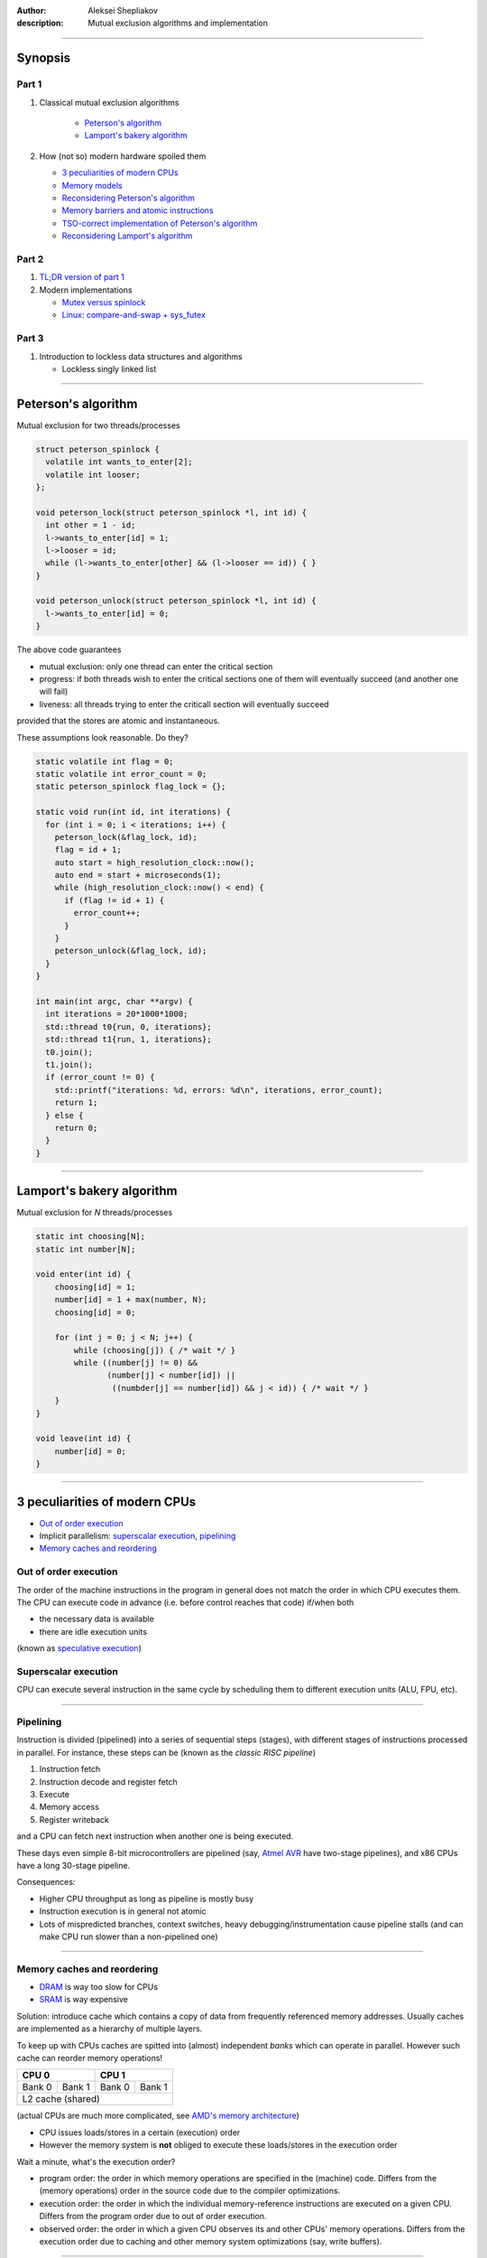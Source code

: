 :author: Aleksei Shepliakov
:description: Mutual exclusion algorithms and implementation

.. title:: Mutex internals, part 1

----

Synopsis
========

Part 1
------

#. Classical mutual exclusion algorithms

    - `Peterson's algorithm`_
    - `Lamport's bakery algorithm`_

#. How (not so) modern hardware spoiled them
   
   - `3 peculiarities of modern CPUs`_
   - `Memory models`_
   - `Reconsidering Peterson's algorithm`_
   - `Memory barriers and atomic instructions`_
   - `TSO-correct implementation of Peterson's algorithm`_
   - `Reconsidering Lamport's algorithm`_

Part 2
------

#. `TL;DR version of part 1`_

#. Modern implementations

   - `Mutex versus spinlock`_
   - `Linux: compare-and-swap + sys_futex`_

Part 3
------

#. Introduction to lockless data structures and algorithms

   - Lockless singly linked list

----


Peterson's algorithm
====================

Mutual exclusion for two threads/processes

.. code:: C

  struct peterson_spinlock {
    volatile int wants_to_enter[2];
    volatile int looser;
  };

  void peterson_lock(struct peterson_spinlock *l, int id) {
    int other = 1 - id;
    l->wants_to_enter[id] = 1;
    l->looser = id;
    while (l->wants_to_enter[other] && (l->looser == id)) { }
  }

  void peterson_unlock(struct peterson_spinlock *l, int id) {
    l->wants_to_enter[id] = 0;
  }


The above code guarantees 

- mutual exclusion: only one thread can enter the critical section
- progress: if both threads wish to enter the critical sections one
  of them will eventually succeed (and another one will fail)
- liveness: all threads trying to enter the criticall section will
  eventually succeed

provided that the stores are atomic and instantaneous.

These assumptions look reasonable. Do they?

.. code:: CXX

  static volatile int flag = 0;
  static volatile int error_count = 0;
  static peterson_spinlock flag_lock = {};

  static void run(int id, int iterations) {
    for (int i = 0; i < iterations; i++) {
      peterson_lock(&flag_lock, id);
      flag = id + 1;
      auto start = high_resolution_clock::now();
      auto end = start + microseconds(1);
      while (high_resolution_clock::now() < end) {
        if (flag != id + 1) {
          error_count++;
        }
      }
      peterson_unlock(&flag_lock, id);
    }
  }

  int main(int argc, char **argv) {
    int iterations = 20*1000*1000;
    std::thread t0{run, 0, iterations};
    std::thread t1{run, 1, iterations};
    t0.join();
    t1.join();
    if (error_count != 0) {
      std::printf("iterations: %d, errors: %d\n", iterations, error_count);
      return 1;
    } else {
      return 0;
    }
  }



----

Lamport's bakery algorithm
==========================

Mutual exclusion for *N* threads/processes

.. code:: C

  static int choosing[N];
  static int number[N];

  void enter(int id) {
      choosing[id] = 1;
      number[id] = 1 + max(number, N);
      choosing[id] = 0;

      for (int j = 0; j < N; j++) {
          while (choosing[j]) { /* wait */ }
          while ((number[j] != 0) &&
                 (number[j] < number[id]) ||
                  ((numbder[j] == number[id]) && j < id)) { /* wait */ }
      }
  }

  void leave(int id) {
      number[id] = 0;
  }


----

3 peculiarities of modern CPUs
==============================


- `Out of order execution`_
- Implicit parallelism: `superscalar execution`_, `pipelining`_
- `Memory caches and reordering`_


Out of order execution
----------------------

The order of the machine instructions in the program in general does not
match the order in which CPU executes them.
The CPU can execute code in advance (i.e. before control reaches that
code) if/when both

- the necessary data is available
- there are idle execution units 

(known as `speculative execution`_)

.. _speculative execution: https://en.wikipedia.org/wiki/Speculative_execution


Superscalar execution
---------------------

CPU can execute several instruction in the same cycle by scheduling them to different
execution units (ALU, FPU, etc).

----


Pipelining
----------

Instruction is divided (pipelined) into a series of sequential steps (stages),
with different stages of instructions processed in parallel. For instance,
these steps can be (known as the *classic RISC pipeline*)

#. Instruction fetch
#. Instruction decode and register fetch
#. Execute
#. Memory access
#. Register writeback

and a CPU can fetch next instruction when another one is being executed.

These days even simple 8-bit microcontrollers are pipelined (say, `Atmel AVR`_
have two-stage pipelines), and x86 CPUs have a long 30-stage pipeline.

Consequences:

- Higher CPU throughput as long as pipeline is mostly busy
- Instruction execution is in general not atomic
- Lots of mispredicted branches, context switches, heavy debugging/instrumentation
  cause pipeline stalls (and can make CPU run slower than a non-pipelined one)

.. _Atmel AVR: https://en.wikipedia.org/wiki/AVR_microcontrollers


----

Memory caches and reordering
----------------------------

- `DRAM`_ is way too slow for CPUs
- `SRAM`_ is way expensive

Solution: introduce cache which contains a copy of data from frequently
referenced memory addresses. Usually caches are implemented as a hierarchy
of multiple layers.

To keep up with CPUs caches are spitted into (almost) independent *banks*
which can operate in parallel. However such cache can reorder memory operations!

+------------------+-----------------+
|       CPU 0      |      CPU 1      | 
+=========+========+========+========+
|  Bank 0 | Bank 1 | Bank 0 | Bank 1 |
+---------+--------+--------+--------+
|         L2 cache (shared)          |
+------------------------------------+

(actual CPUs are much more complicated, see `AMD's memory architecture`_)

- CPU issues loads/stores in a certain (execution) order
- However the memory system is **not** obliged to execute these loads/stores
  in the execution order

Wait a minute, what's the execution order?

- program order: the order in which memory operations are specified
  in the (machine) code. Differs from the (memory operations) order
  in the source code due to the compiler optimizations.
- execution order: the order in which the individual memory-reference
  instructions are executed on a given CPU. Differs from the program
  order due to out of order execution.
- observed order: the order in which a given CPU observes its and other
  CPUs' memory operations. Differs from the execution order due to caching
  and other memory system optimizations (say, write buffers).

.. _AMD's memory architecture: https://www.realworldtech.com/bulldozer/3
.. _SRAM: https://en.wikipedia.org/wiki/Static_random-access_memory
.. _DRAM: https://en.wikipedia.org/wiki/Dynamic_random-access_memory

----

Memory models
=============

- `Strict consistency`_
- `Sequential consistency`_
- `Processor consistency`_
- `Relaxed memory models`_

A set of rules of memory operations reordering is called **memory model**.
Each architecture has its own memory model.

----

Strict consistency
------------------

Read from a location returns the value of the last write to that location according
to a global clock. In other words, any stores are instantaneously observed by all
CPUs in the same order.

Real world examples: none I know of (except 8-bit microcontrollers)


Sequential consistency
----------------------

Memory operations of all CPUs appear to be executed sequentially in *some* order.
Operations of each CPU appear in this sequence in the execution order of that CPU.

Real world examples: `MIPS R10000`_

.. _MIPS R10000: https://en.wikipedia.org/wiki/R10000

----

Total store ordering
--------------------

Stores of all CPUs appear to be executed by memory sequentially in *some* order.
Furthermore, the sequence of stores in the memory order for a given processor is
identical to the execution order.

In other words

* Processor can read *B* before its own write to *A* completes
* Read by other processors cannot return the new value of *A* until the write
  to *A* is observed by **all** processors 

Motivation: allow store buffers so the cache can perform reads while the write
is taking place.

Real world examples: `SPARC v8`_ and x86_64 have a very similar memory model
(although the documentation is a bit ambiguous).

.. _SPARC v8: https://www.gaisler.com/doc/sparcv8.pdf

----

Processor consistency
---------------------

Stores by a particular CPU are observed by all other CPUs in the same order
(yet it does not require stores from *all* CPUs to be observed in the same order).
Sort of relaxed TSO, in the sense that allows a CPU to observe a store
*before* the same store is observed by other CPUs.

Motivation:

* Reordering makes it possible to execute more operations in parallel
* When a thread manipulates its private data, other threads don't care
  when exactly they observe the corresponding stores. On the other
  hand manipulating shared data requires an explicit ordering anyway.


Relaxed memory models
---------------------

Memory system can perform any reordering unless ordering is explicitly forced
by *memory barrier* instructions.

Motivation: even higher memory throughput and/or a simpler hardware

Real world examples: `IBM POWER`_, `ARM`_

.. _IBM POWER: https://en.wikipedia.org/wiki/POWER8
.. _ARM: https://en.wikipedia.org/wiki/ARM_architecture


----

Reconsidering Peterson's algorithm
==================================

Assume the architecture uses TSO memory model (which is *approximately*
the memory model of x86_64). According to this model it's OK to reorder
a store and a load to/from the *same* address done by different CPUs.

+-----------------------------------+-----------------------------------+-------------------+
|               CPU 0               |     CPU 1                         |                   |
+===================================+===================================+===================+
| S00: wants_to_enter[0] = 1        | S10: wants_to_enter[1] = 1        |      buffered     |
+--------------+--------------------+-----------------------------------+-------------------+
| S01: looser = 0                   | S11: looser = 1                   |      buffered     |
+-----------------------------------+-----------------------------------+-------------------+
| L00: r1 = wants_to_enter[1]       | L10: r1 = wants_to_enter[0]       | both CPUs read 0  |
+-----------------------------------+-----------------------------------+-------------------+
| L01: r2 = looser                  | L11: r2 = looser                  |      (0, 1)       |
+-----------------------------------+-----------------------------------+-------------------+
| if (r1 == 1 && r2 == 0): goto L00 | if (r1 == 1 && r2 == 1): goto L10 |   both enter      |
+-----------------------------------+-----------------------------------+-------------------+

Note: such execution is impossible under the sequential consistency.
There's a global order in which memory executes all operations (both loads
and stores). Assume that both *L00 < S10* and *L10 < S00* (so both CPUs
have read the obsolete values of *wants_to_enter*).
*S10 < L10* (since sequential consistency preserves the program order of CPU 1),
*L00 < S10* (by assumption) => ergo in the global order *L00 < S10 < L10*
*S00 < L00* (since sequential consistency preserves the program order of CPU 0),
thus *S00 < L00 < S10 < L10*, thus *L10* can't happen before *S00*.

----

Memory barriers and atomic instructions
=======================================


Memory barriers (fences)
------------------------

Sometimes one need to enforce a particular order of memory operations.
CPUs provide special instructions for this.

x86: *mfence*

Every load and store which preceeds the *mfence* instruction (in the program order)
becomes globally visible before any load and stores that follow the *mfence* insn.

-----

Atomic instructions
-------------------

Either succeeds in completing the operation with no interruptions or fails
to even begin the operation (say, because another CPU got an exclusive access
to the same cache line)

Common example: compare_and_swap(old, new, addr). Equivalent to

.. code:: C

  temp = *addr;
  if (temp == old) {
      *addr = new;
  } else {
      old = temp; /* to know if it succeed or failed */
  }

(except for atomicity)

x86:

.. code:: asm

  lock cmpxchg

*cmpxchg* does compare and swap
*lock* prefix acquires exclusive cache access and acts as a memory barrier


----

TSO-correct implementation of Peterson's algorithm
==================================================

.. code:: C

  volatile int flag[2] = { 0, 0 };
  volatile int looser = 0;

  void enter(int id) {
      int other = 1 - id;
      flag[id] = 1;
      looser = id;
      asm volatile("mfence" ::: "memory");
      while (flag[other] && (looser == id)) { }
  }

  void leave(int id) {
      flag[id] = 0;
  }


Note on performance
-------------------

In order to perform the store the CPU must acquire the exclusive access to
the cache line. On x86 the whole *wants_to_enter* array fits into a single
cache line, hence CPUs are going to fight for that cache line (the problem
is known as `false sharing`_). Same applies to writing the *looser* variable.
Thus the straightforward implementation of Peterson's algorithm is wrong,
and the correct one is suboptimal.


----

Reconsidering Lamport's algorithm
=================================

* Correct with sequential consistency and breaks with other memory models
* Requires several memory fences to operate correctly
* Poor performance due to the `false sharing`_

.. _false sharing: https://en.wikipedia.org/wiki/False_sharing

----

TL;DR version of part 1
=======================

* Humans assume memory operations to occur in a certain order, presumably
  in the same order as in the (machine code) program.

* In reality the memory system (write buffers + caches + NUMA interconnets)
  does **NOT** execute loads and stores in the program order and is free
  to reorder them subject to certain set of invariants (called *memory model*).

* One of the most widespread memory models is *Total Store Order* (TSO):
  all CPUs observe stores in the same order (and stores of a specific CPU
  occur according to its program order). In other words, load can be moved
  ahead of store (to a different address).

* With TSO this program

  +--------------------+------------------+
  |      CPU 0         |        CPU 1     |
  +====================+==================+
  |     X = 1          |      Y = 1       |
  +--------------------+------------------+
  |     r0 = Y         |      r1 = X      |
  +--------------------+------------------+

  (assuming initially X == Y == 0) can result in r0 == r1 == 0.

* Such reordering breaks classical mutual exclusion algorithms (Lamport, Peterson, etc).
* To force the memory ordering CPUs provide special instructions memory
  barriers and atomic instructions


----

Mutex versus spinlock
=====================

Both mutexes and splinlocks guarantee mutual exclusion. However mutex
cooperates with the operating system and 

- suspends the calling thread if it failed to enter the critical section
- wakes the calling thread up when it makes sense to retry entering

Thus the algorithms discussed so far are not mutexes. They are (broken)
spinlocks.


Unfair spinlock
===============

.. code:: C

  void lock(int* lock) {
       while (__sync_compare_and_swap(lock, 0, 1) == 0) { }
  }

  void unlock(int* lock) {
       *lock = 0;
  }


* Simple and correct
* **NOT** fair: the CPU which has just released a lock has an advantage to
  quickly reacquire the lock (since the CPU owns the cache line)
* Unfairness is extremely noticable with NUMA (for instance 2-, 4-socket x86_64 CPUs)
  (some threads are starved or "unfairly" granted lock up to 10^6 times)

A (more) fair implementation will be considered later on (during/after
the discussion of lockless data structures)

----

Linux: compare-and-swap + sys_futex
===================================


What's sys_futex?
-----------------

.. code:: C

  int futex(int* uaddr, int op, int val1,
            const struct timespec* timeout,
            int* uaddr2, int val3);


* FUTEX_WAIT causes the calling thread to be suspended in the kernel until
  notified (presumably by FUTEX_WAKE). Before suspending the thread the value
  at address `uaddr` is checked. If it is **not** the same as the `val1`
  parameter the system call returns immediately with the `EWOULDBLOCK` error.
  If the `timeout` parameter is not NULL, the calling thread suspended only
  for a limited time. If the time runs out without a notification being sent
  the system call returns with the `ETIMEDOUT` error.

* FUTEX_WAKE wakes up one or more threads waiting on the futex. Only `uaddr`,
  `op`, and `val1` parameters are used. The value of `val1` specifies the number
  of threads the caller wants to wake. The return value is the number of threads
  which have been queued and have been woken up.


----

Mutual exclusion based on sys_futex, take 1
-------------------------------------------

.. code:: C

   void broken_mutex_lock(int* mutex) {
     int c;
     while ((c = __sync_fetch_and_add(mutex, 1)) != 0) {
       syscall(SYS_futex, mutex, FUTEX_WAIT, c + 1, NULL, NULL, 0);
     }
   }

   void broken_mutex_unlock(int* mutex) {
     *mutex = 0; //*
     syscall(SYS_futex, mutex, FUTEX_WAKE, 1, NULL, NULL, 0);
   }


Problems
--------

The algorithm guarantees mutual exclusion. But what about progress?

Livelock
~~~~~~~~

+---------------------------+----------------------------+--------------+
|  thread 0                 |    thread 1                |  mutex value |
+===========================+============================+==============+
| atomic_inc                |  [pre-emptied]             |       1      |
+---------------------------+----------------------------+--------------+
| [pre-emptied]             |  atomic_inc                |       2      |
+---------------------------+----------------------------+--------------+
| futex_wait(1) EWOULDBLOCK |  [pre-emptied]             |       2      |
+---------------------------+----------------------------+--------------+
| atomic_inc                |  futex_wait(2) EWOULDBLOCK |       3      |
+---------------------------+----------------------------+--------------+
| [pre-emptied]             |  atomic_inc                |       4      |
+---------------------------+----------------------------+--------------+
| futex_wait(2) EWOULDBLOCK |  [pre-emptied]             |       4      |
+---------------------------+----------------------------+--------------+
| atomic_inc                |  futex_wait(4)             |       5      |
+---------------------------+----------------------------+--------------+


Both threads can contend this way forever. That's a `live lock`_.

.. _live lock: https://en.wikipedia.org/wiki/Deadlock#Livelock


----

Mutual exclusion based on sys_futex, take 2
-------------------------------------------

.. code:: C

  void enter(int *mutex) {
      int c;
      if ((c == __sync_val_compare_and_swap(mutex, 0, 1)) != 0 /* A0 */) {
          // somebody tries to lock the mutex (or has already locked it),
          // add the calling thread to the wait queue
          do {
             if (c == 2 // there are threads waiting for a mutex (perhaps)
                 || __sync_val_compare_and_swap(mutex, 1, 2) != 0 /* A1 */
                 // otherwise mark the mutex as having waiters, ...
                ) {
                   // ... add the calling thread to the wait queue, and wait
                   syscall(SYS_futex, mutex, FUTEX_WAIT, 2, NULL, NULL, 0);
              } else {
                  // compare-and-swap at A1 returned 0. Perhaps the other
                  // thread has unlocked the mutex. Try to grab the mutex
                  // once again immediately (without waiting in the kernel).
                  // Unfortunately we can't just proceed to the critical
                  // section since the mutex hasn't been marked as locked.
             }
          } while (
              // Try to lock once again. The control reaches here either
              // when the kernel has woken up the calling thread, or we've
              // decided to skip waiting in the kernel. In both cases there
              // might be other threads waiting for this mutex. This "might be"
              // is a bit irritating, but it's better to be safe than sorry.
              (c = __synv_val_compare_and_swap(mutex, 0, 2)) != 0 /* A2 */);
      } else {
          // uncontested: locked with a single instruction
      }
  }

  void leave(int *mutex) {
      if (__sync_fetch_and_sub(mutex, 1) != 1) {
          // there might be threads waiting for the mutex
          *mutex = 0;
          // Wake up a single thread to avoid multiple CPUs fighting
          // for the same cache line. Also only one of those threads
          // will be able to acquire the mutex anyway.
          syscall(SYS_futex, mutex, FUTEX_WAKE, 1, NULL, NULL, 0);
      }
  }

----


Sketch of sys_futex implementation
==================================

* The kernel uses the physical address of the futex as its identifier
* Futexes and threads waiting for them are maintained as a hash table
* This hash table is protected by a spinlock


FUTEX_WAIT
----------

.. code:: C

  int futex(int* uaddr, int op, int val1,
            const struct timespec* timeout,
            int* uaddr2, int val3);

* Marks the calling thread as interruptible and places it to
  the `futex_queues` hash table.
* Maps the page containing the futex (passed as a virtual address
  `uaddr`) and checks if the current futex value matches `val1`
* If not, set error to EWOULDBLOCK
* Otherwise sleep for the time inidicated by the `timeout` argument,
  or indefinitely if it's NULL
* On timeout set error to ETIMEDOUT, otherwise set error to EINTR if
  there is a signal pending
* Try to remove the calling thread from the `futex_queues`, if already
  removed return 0 (success) uncoditionally (means the thread was waken
  up), otherwise return the error set above


FUTEX_WAKE
----------

* Finds threads waiting for the specified futex, wakes at most `val1` of them

----

Links
=====

* `A primer on memory consistency and cache coherence`_ by Daniel J. Sorin, Mark D. Hill, David A. Wood
* `A new solution of Dijkstra's concurrent programming problem`_ by Leslie Lamport
* `A tutorial introduction to the ARM and POWER relaxed memory models`_ by Luc Maranget, Susmit Sarkar, Peter Sewell
* `Fuss, futexes, and furwlocks: fast user level locking in Linux`_ by Hubertus Franke, Rusty Russel
* `Futexes are tricky`_ by Ulrich Drepper

.. _A primer on memory consistency and cache coherence: https://dl.acm.org/citation.cfm?id=2028905
.. _A new solution of Dijkstra's concurrent programming problem: http://lamport.azurewebsites.net/pubs/bakery.pdf
.. _A tutorial introduction to the ARM and POWER relaxed memory models: https://www.cl.cam.ac.uk/~pes20/ppc-supplemental/test7.pdf
.. _`Fuss, futexes, and furwlocks: fast user level locking in Linux`: https://www.kernel.org/doc/ols/2002/ols2002-pages-479-495.pdf
.. _Futexes are tricky: https://www.akkadia.org/drepper/futex.pdf
